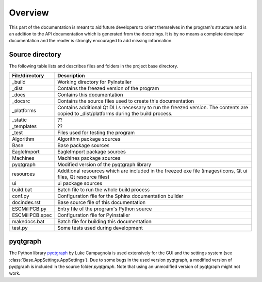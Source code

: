 Overview
========

This part of the documentation is meant to aid future developers to orient themselves in the
program's structure and is an addition to the API documentation which is generated from the
docstrings. It is by no means a complete developer documentation and the reader is strongly
encouraged to add missing information.

Source directory
----------------

The following table lists and describes files and folders in the project base directory.

===============  =========================================================================
File/directory   Description
===============  =========================================================================
_build           Working directory for PyInstaller
_dist            Contains the freezed version of the program
_docs            Contains this documentation
_docsrc          Contains the source files used to create this documentation
_platforms       Contains additional Qt DLLs necessary to run the freezed version.
                 The contents are copied to _dist/platforms during the build process.
_static          ??
_templates       ??
_test            Files used for testing the program
Algorithm        Algorithm package sources
Base             Base package sources
EagleImport      EagleImport package sources
Machines         Machines package sources
pyqtgraph        Modified version of the pyqtgraph library
resources        Additional resources which are included in the freezed exe file
                 (images/icons, Qt ui files, Qt resource files)
ui               ui package sources
build.bat        Batch file to run the whole build process
conf.py          Configuration file for the Sphinx documentation builder
docindex.rst     Base source file of this documentation
ESCMillPCB.py    Entry file of the program's Python source
ESCMillPCB.spec  Configuration file for PyInstaller
makedocs.bat     Batch file for building this documentation
test.py          Some tests used during development
===============  =========================================================================

pyqtgraph
---------

The Python library `pyqtgraph <http://www.pyqtgraph.org>`_ by Luke Campagnola is used extensively
for the GUI and the settings system (see :class:`Base.AppSettings.AppSettings`). Due to some
bugs in the used version pyqtgraph, a modified version of pyqtgraph is included in the source
folder *pyqtgraph*. Note that using an unmodified version of pyqtgraph might not work.
